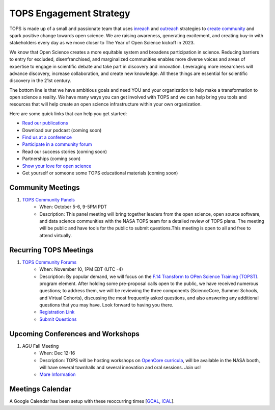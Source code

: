 .. _meeting-notes:

TOPS Engagement Strategy
==========================

TOPS is made up of a small and passionate team that uses `inreach <./Outreach/inreach.md>`__ and `outreach <./Outreach/outreach.md>`__ strategies to `create community  <./Outreach/creating_community.md>`__ and spark positive change towards open science. We are raising awareness, generating excitement, and creating buy-in with stakeholders every day as we move closer to The Year of Open Science kickoff in 2023. 

We know that Open Science creates a more equitable system and broadens participation in science. Reducing barriers to entry for excluded, disenfranchised, and marginalized communities enables more diverse voices and areas of expertise to engage in scientific debate and take part in discovery and innovation. Leveraging more researchers will advance discovery, increase collaboration, and create new knowledge. All these things are essential for scientific discovery in the 21st century. 


The bottom line is that we have ambitious goals and need YOU and your organization to help make a transformation to open science a reality. We have many ways you can get involved with TOPS and we can help bring you tools and resources that will help create an open science infrastructure within your own organization. 

Here are some quick links that can help you get started:   

- `Read our publications <./Outreach/tops_publications.md>`__

- Download our podcast (coming soon) 

- `Find us at a conference <./Outreach/tops_conferences.md>`__

- `Participate in a community forum <https://github.com/nasa/Transform-to-Open-Science/tree/main/docs/Area1_Engagement/Community_Forums>`__

- Read our success stories (coming soon) 

- Partnerships (coming soon) 

- `Show your love for open science <https://www.canva.com/design/DAE_9KAimo4/HGjINSG0FYnFPfjxHUTcIQ/edit>`__

- Get yourself or someone some TOPS educational materials (coming soon)

Community Meetings
-----------------
1. `TOPS Community Panels <./Community_Panels>`__
    * When: October 5-6, 9-5PM PDT
    * Description: This panel meeting will bring together leaders from the open science, open source software, and data science communities with the NASA TOPS team for a detailed review of TOPS plans. The meeting will be public and have tools for the public to submit questions.This meeting is open to all and free to attend virtually.
    
Recurring TOPS Meetings
-----------------
1. `TOPS Community Forums <./Community_Forums>`__
    * When: November 10, 1PM EDT (UTC -4)
    * Description: By popular demand, we will focus on the `F.14 Transform to OPen Science Training (TOPST) <https://nspires.nasaprs.com/external/solicitations/summary.do?solId=%7bAB776446-03A8-4C24-845D-2E5A2ADA2D5A%7d&path=&method=init>`__. program element. After holding some pre-proposal calls open to the public, we have received numerous questions; to address them, we will be reviewing the three components (ScienceCore, Summer Schools, and Virtual Cohorts), discussing the most frequently asked questions, and also answering any additional questions that you may have. Look forward to having you there.  
    * `Registration Link <https://go.nasa.gov/3TnVRVE>`__
    * `Submit Questions <https://nasa.cnf.io/sessions/kzbb/#!/dashboard>`__
  
Upcoming Conferences and Workshops
-----------------
1. AGU Fall Meeting
    * When: Dec 12-16
    * Description: TOPS will be hosting workshops on `OpenCore curricula <https://github.com/nasa/Transform-to-Open-Science/tree/main/docs/Area2_Capacity_Sharing/OpenCore>`__, will be available in the NASA booth, will have several townhalls and several innovation and oral sessions. Join us! 
    * `More Information <https://www.agu.org/Fall-Meeting>`__

Meetings Calendar
-----------------

A Google Calendar has been setup with these reoccurring times [GCAL_, ICAL_].

.. _GCAL: https://calendar.google.com/calendar/embed?src=tce6loed2q1rnej3q8t3i0sha0%40group.calendar.google.com&ctz=America%2FNew_York
.. _ICAL: https://calendar.google.com/calendar/ical/tce6loed2q1rnej3q8t3i0sha0%40group.calendar.google.com/public/basic.ics

.. raw:: html
